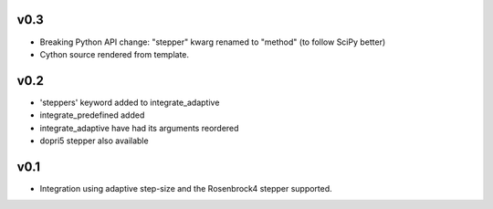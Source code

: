 v0.3
====
- Breaking Python API change: "stepper" kwarg renamed to "method" (to follow SciPy better)
- Cython source rendered from template.

v0.2
====
- 'steppers' keyword added to integrate_adaptive
- integrate_predefined added
- integrate_adaptive have had its arguments reordered
- dopri5 stepper also available

v0.1
====
- Integration using adaptive step-size and the Rosenbrock4 stepper supported.
